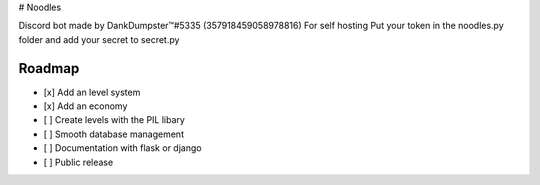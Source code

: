 # Noodles

.. image:: https://discordapp.com/api/guilds/336642139381301249/embed.png
   :target: https://discord.gg/r3sSKJJ
   :alt: Discord server invite

Discord bot made by DankDumpster™#5335 (357918459058978816)
For self hosting
Put your token in the noodles.py folder
and add your secret to secret.py

Roadmap
-------
- [x] Add an level system
- [x] Add an economy 
- [ ] Create levels with the PIL libary
- [ ] Smooth database management
- [ ] Documentation with flask or django
- [ ] Public release
